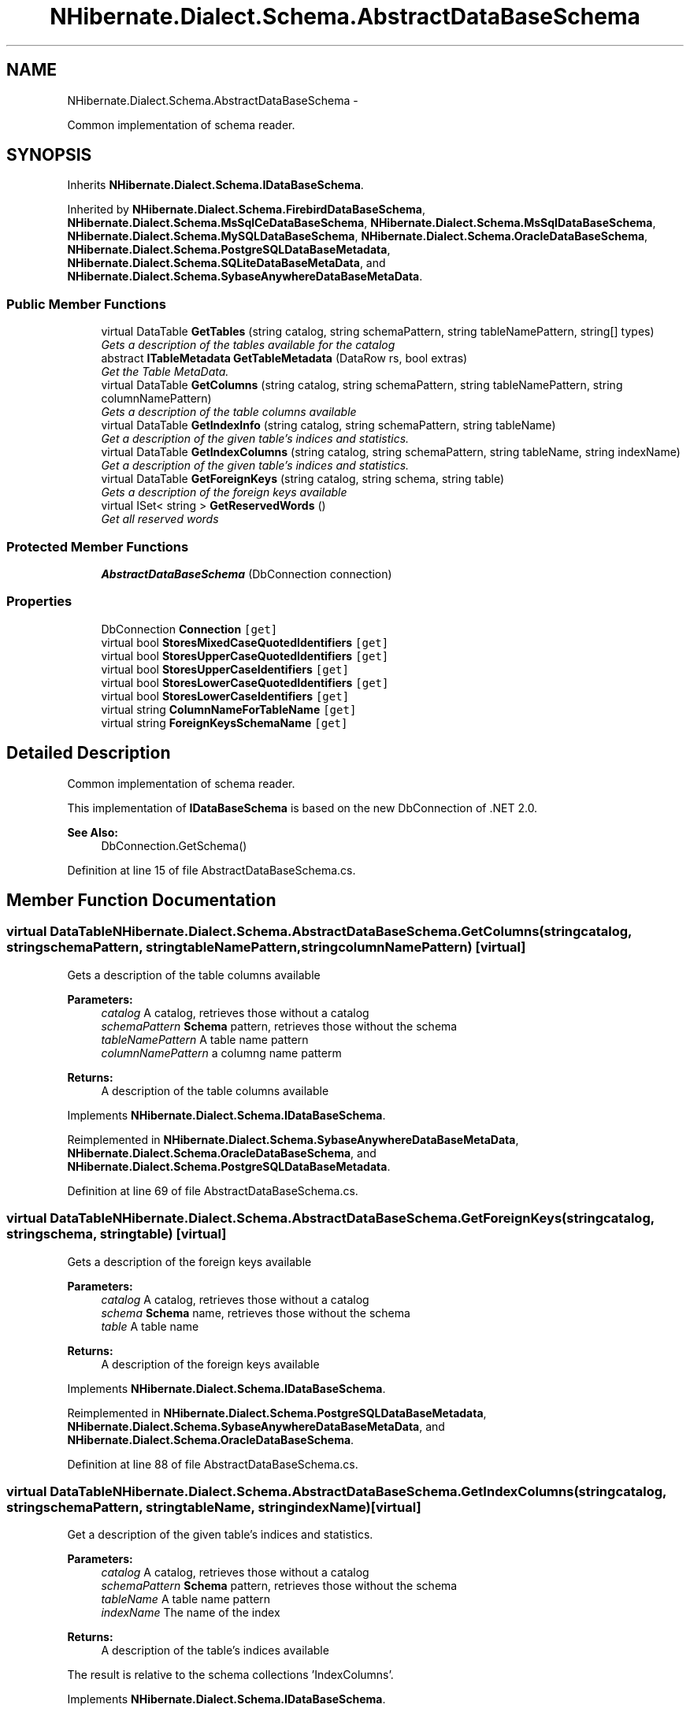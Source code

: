 .TH "NHibernate.Dialect.Schema.AbstractDataBaseSchema" 3 "Fri Jul 5 2013" "Version 1.0" "HSA.InfoSys" \" -*- nroff -*-
.ad l
.nh
.SH NAME
NHibernate.Dialect.Schema.AbstractDataBaseSchema \- 
.PP
Common implementation of schema reader\&.  

.SH SYNOPSIS
.br
.PP
.PP
Inherits \fBNHibernate\&.Dialect\&.Schema\&.IDataBaseSchema\fP\&.
.PP
Inherited by \fBNHibernate\&.Dialect\&.Schema\&.FirebirdDataBaseSchema\fP, \fBNHibernate\&.Dialect\&.Schema\&.MsSqlCeDataBaseSchema\fP, \fBNHibernate\&.Dialect\&.Schema\&.MsSqlDataBaseSchema\fP, \fBNHibernate\&.Dialect\&.Schema\&.MySQLDataBaseSchema\fP, \fBNHibernate\&.Dialect\&.Schema\&.OracleDataBaseSchema\fP, \fBNHibernate\&.Dialect\&.Schema\&.PostgreSQLDataBaseMetadata\fP, \fBNHibernate\&.Dialect\&.Schema\&.SQLiteDataBaseMetaData\fP, and \fBNHibernate\&.Dialect\&.Schema\&.SybaseAnywhereDataBaseMetaData\fP\&.
.SS "Public Member Functions"

.in +1c
.ti -1c
.RI "virtual DataTable \fBGetTables\fP (string catalog, string schemaPattern, string tableNamePattern, string[] types)"
.br
.RI "\fIGets a description of the tables available for the catalog \fP"
.ti -1c
.RI "abstract \fBITableMetadata\fP \fBGetTableMetadata\fP (DataRow rs, bool extras)"
.br
.RI "\fIGet the Table MetaData\&. \fP"
.ti -1c
.RI "virtual DataTable \fBGetColumns\fP (string catalog, string schemaPattern, string tableNamePattern, string columnNamePattern)"
.br
.RI "\fIGets a description of the table columns available \fP"
.ti -1c
.RI "virtual DataTable \fBGetIndexInfo\fP (string catalog, string schemaPattern, string tableName)"
.br
.RI "\fIGet a description of the given table's indices and statistics\&. \fP"
.ti -1c
.RI "virtual DataTable \fBGetIndexColumns\fP (string catalog, string schemaPattern, string tableName, string indexName)"
.br
.RI "\fIGet a description of the given table's indices and statistics\&. \fP"
.ti -1c
.RI "virtual DataTable \fBGetForeignKeys\fP (string catalog, string schema, string table)"
.br
.RI "\fIGets a description of the foreign keys available \fP"
.ti -1c
.RI "virtual ISet< string > \fBGetReservedWords\fP ()"
.br
.RI "\fIGet all reserved words \fP"
.in -1c
.SS "Protected Member Functions"

.in +1c
.ti -1c
.RI "\fBAbstractDataBaseSchema\fP (DbConnection connection)"
.br
.in -1c
.SS "Properties"

.in +1c
.ti -1c
.RI "DbConnection \fBConnection\fP\fC [get]\fP"
.br
.ti -1c
.RI "virtual bool \fBStoresMixedCaseQuotedIdentifiers\fP\fC [get]\fP"
.br
.ti -1c
.RI "virtual bool \fBStoresUpperCaseQuotedIdentifiers\fP\fC [get]\fP"
.br
.ti -1c
.RI "virtual bool \fBStoresUpperCaseIdentifiers\fP\fC [get]\fP"
.br
.ti -1c
.RI "virtual bool \fBStoresLowerCaseQuotedIdentifiers\fP\fC [get]\fP"
.br
.ti -1c
.RI "virtual bool \fBStoresLowerCaseIdentifiers\fP\fC [get]\fP"
.br
.ti -1c
.RI "virtual string \fBColumnNameForTableName\fP\fC [get]\fP"
.br
.ti -1c
.RI "virtual string \fBForeignKeysSchemaName\fP\fC [get]\fP"
.br
.in -1c
.SH "Detailed Description"
.PP 
Common implementation of schema reader\&. 

This implementation of \fBIDataBaseSchema\fP is based on the new DbConnection of \&.NET 2\&.0\&. 
.PP
\fBSee Also:\fP
.RS 4
DbConnection\&.GetSchema()
.PP
.RE
.PP

.PP
Definition at line 15 of file AbstractDataBaseSchema\&.cs\&.
.SH "Member Function Documentation"
.PP 
.SS "virtual DataTable NHibernate\&.Dialect\&.Schema\&.AbstractDataBaseSchema\&.GetColumns (stringcatalog, stringschemaPattern, stringtableNamePattern, stringcolumnNamePattern)\fC [virtual]\fP"

.PP
Gets a description of the table columns available 
.PP
\fBParameters:\fP
.RS 4
\fIcatalog\fP A catalog, retrieves those without a catalog
.br
\fIschemaPattern\fP \fBSchema\fP pattern, retrieves those without the schema
.br
\fItableNamePattern\fP A table name pattern
.br
\fIcolumnNamePattern\fP a columng name patterm
.RE
.PP
\fBReturns:\fP
.RS 4
A description of the table columns available
.RE
.PP

.PP
Implements \fBNHibernate\&.Dialect\&.Schema\&.IDataBaseSchema\fP\&.
.PP
Reimplemented in \fBNHibernate\&.Dialect\&.Schema\&.SybaseAnywhereDataBaseMetaData\fP, \fBNHibernate\&.Dialect\&.Schema\&.OracleDataBaseSchema\fP, and \fBNHibernate\&.Dialect\&.Schema\&.PostgreSQLDataBaseMetadata\fP\&.
.PP
Definition at line 69 of file AbstractDataBaseSchema\&.cs\&.
.SS "virtual DataTable NHibernate\&.Dialect\&.Schema\&.AbstractDataBaseSchema\&.GetForeignKeys (stringcatalog, stringschema, stringtable)\fC [virtual]\fP"

.PP
Gets a description of the foreign keys available 
.PP
\fBParameters:\fP
.RS 4
\fIcatalog\fP A catalog, retrieves those without a catalog
.br
\fIschema\fP \fBSchema\fP name, retrieves those without the schema
.br
\fItable\fP A table name
.RE
.PP
\fBReturns:\fP
.RS 4
A description of the foreign keys available
.RE
.PP

.PP
Implements \fBNHibernate\&.Dialect\&.Schema\&.IDataBaseSchema\fP\&.
.PP
Reimplemented in \fBNHibernate\&.Dialect\&.Schema\&.PostgreSQLDataBaseMetadata\fP, \fBNHibernate\&.Dialect\&.Schema\&.SybaseAnywhereDataBaseMetaData\fP, and \fBNHibernate\&.Dialect\&.Schema\&.OracleDataBaseSchema\fP\&.
.PP
Definition at line 88 of file AbstractDataBaseSchema\&.cs\&.
.SS "virtual DataTable NHibernate\&.Dialect\&.Schema\&.AbstractDataBaseSchema\&.GetIndexColumns (stringcatalog, stringschemaPattern, stringtableName, stringindexName)\fC [virtual]\fP"

.PP
Get a description of the given table's indices and statistics\&. 
.PP
\fBParameters:\fP
.RS 4
\fIcatalog\fP A catalog, retrieves those without a catalog
.br
\fIschemaPattern\fP \fBSchema\fP pattern, retrieves those without the schema
.br
\fItableName\fP A table name pattern
.br
\fIindexName\fP The name of the index
.RE
.PP
\fBReturns:\fP
.RS 4
A description of the table's indices available
.RE
.PP
.PP
The result is relative to the schema collections 'IndexColumns'\&.
.PP
Implements \fBNHibernate\&.Dialect\&.Schema\&.IDataBaseSchema\fP\&.
.PP
Reimplemented in \fBNHibernate\&.Dialect\&.Schema\&.PostgreSQLDataBaseMetadata\fP, \fBNHibernate\&.Dialect\&.Schema\&.SybaseAnywhereDataBaseMetaData\fP, and \fBNHibernate\&.Dialect\&.Schema\&.OracleDataBaseSchema\fP\&.
.PP
Definition at line 82 of file AbstractDataBaseSchema\&.cs\&.
.SS "virtual DataTable NHibernate\&.Dialect\&.Schema\&.AbstractDataBaseSchema\&.GetIndexInfo (stringcatalog, stringschemaPattern, stringtableName)\fC [virtual]\fP"

.PP
Get a description of the given table's indices and statistics\&. 
.PP
\fBParameters:\fP
.RS 4
\fIcatalog\fP A catalog, retrieves those without a catalog
.br
\fIschemaPattern\fP \fBSchema\fP pattern, retrieves those without the schema
.br
\fItableName\fP A table name pattern
.RE
.PP
\fBReturns:\fP
.RS 4
A description of the table's indices available
.RE
.PP
.PP
The result is relative to the schema collections 'Indexes'\&.
.PP
Implements \fBNHibernate\&.Dialect\&.Schema\&.IDataBaseSchema\fP\&.
.PP
Reimplemented in \fBNHibernate\&.Dialect\&.Schema\&.PostgreSQLDataBaseMetadata\fP, \fBNHibernate\&.Dialect\&.Schema\&.OracleDataBaseSchema\fP, and \fBNHibernate\&.Dialect\&.Schema\&.SybaseAnywhereDataBaseMetaData\fP\&.
.PP
Definition at line 76 of file AbstractDataBaseSchema\&.cs\&.
.SS "virtual ISet<string> NHibernate\&.Dialect\&.Schema\&.AbstractDataBaseSchema\&.GetReservedWords ()\fC [virtual]\fP"

.PP
Get all reserved words 
.PP
\fBReturns:\fP
.RS 4
A set of reserved words
.RE
.PP

.PP
Implements \fBNHibernate\&.Dialect\&.Schema\&.IDataBaseSchema\fP\&.
.PP
Reimplemented in \fBNHibernate\&.Dialect\&.Schema\&.SybaseAnywhereDataBaseMetaData\fP\&.
.PP
Definition at line 94 of file AbstractDataBaseSchema\&.cs\&.
.SS "abstract \fBITableMetadata\fP NHibernate\&.Dialect\&.Schema\&.AbstractDataBaseSchema\&.GetTableMetadata (DataRowrs, boolextras)\fC [pure virtual]\fP"

.PP
Get the Table MetaData\&. 
.PP
\fBParameters:\fP
.RS 4
\fIrs\fP The DataRow resultSet of \fBGetTables\fP\&.
.br
\fIextras\fP Include FKs and indexes
.RE
.PP
\fBReturns:\fP
.RS 4
.RE
.PP

.PP
Implements \fBNHibernate\&.Dialect\&.Schema\&.IDataBaseSchema\fP\&.
.PP
Implemented in \fBNHibernate\&.Dialect\&.Schema\&.FirebirdDataBaseSchema\fP, \fBNHibernate\&.Dialect\&.Schema\&.SybaseAnywhereDataBaseMetaData\fP, \fBNHibernate\&.Dialect\&.Schema\&.MySQLDataBaseSchema\fP, \fBNHibernate\&.Dialect\&.Schema\&.PostgreSQLDataBaseMetadata\fP, \fBNHibernate\&.Dialect\&.Schema\&.MsSqlCeDataBaseSchema\fP, \fBNHibernate\&.Dialect\&.Schema\&.MsSqlDataBaseSchema\fP, \fBNHibernate\&.Dialect\&.Schema\&.OracleDataBaseSchema\fP, and \fBNHibernate\&.Dialect\&.Schema\&.SQLiteDataBaseMetaData\fP\&.
.SS "virtual DataTable NHibernate\&.Dialect\&.Schema\&.AbstractDataBaseSchema\&.GetTables (stringcatalog, stringschemaPattern, stringtableNamePattern, string[]types)\fC [virtual]\fP"

.PP
Gets a description of the tables available for the catalog 
.PP
\fBParameters:\fP
.RS 4
\fIcatalog\fP A catalog, retrieves those without a catalog
.br
\fIschemaPattern\fP \fBSchema\fP pattern, retrieves those without the schema
.br
\fItableNamePattern\fP A table name pattern
.br
\fItypes\fP a list of table types to include
.RE
.PP
\fBReturns:\fP
.RS 4
Each row
.RE
.PP

.PP
Implements \fBNHibernate\&.Dialect\&.Schema\&.IDataBaseSchema\fP\&.
.PP
Reimplemented in \fBNHibernate\&.Dialect\&.Schema\&.PostgreSQLDataBaseMetadata\fP, \fBNHibernate\&.Dialect\&.Schema\&.SybaseAnywhereDataBaseMetaData\fP, and \fBNHibernate\&.Dialect\&.Schema\&.OracleDataBaseSchema\fP\&.
.PP
Definition at line 56 of file AbstractDataBaseSchema\&.cs\&.

.SH "Author"
.PP 
Generated automatically by Doxygen for HSA\&.InfoSys from the source code\&.
